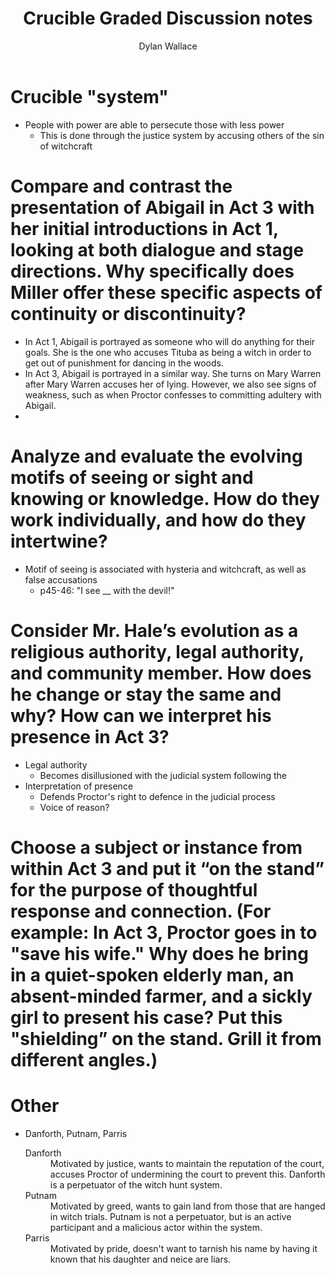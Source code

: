 #+TITLE: Crucible Graded Discussion notes
#+AUTHOR: Dylan Wallace

* Crucible "system"
- People with power are able to persecute those with less power
  - This is done through the justice system by accusing others of the sin of witchcraft

* Compare and contrast the presentation of Abigail in Act 3 with her initial introductions in Act 1, looking at both dialogue and stage directions. Why specifically does Miller offer these specific aspects of continuity or discontinuity?
- In Act 1, Abigail is portrayed as someone who will do anything for their goals. She is the one who accuses Tituba as being a witch in order to get out of punishment for dancing in the woods.
- In Act 3, Abigail is portrayed in a similar way. She turns on Mary Warren after Mary Warren accuses her of lying. However, we also see signs of weakness, such as when Proctor confesses to committing adultery with Abigail.
- 
* Analyze and evaluate the evolving motifs of seeing or sight and knowing or knowledge. How do they work individually, and how do they intertwine?
- Motif of seeing is associated with hysteria and witchcraft, as well as false accusations
  - p45-46: "I see __ with the devil!"
* Consider Mr. Hale’s evolution as a religious authority, legal authority, and community member. How does he change or stay the same and why? How can we interpret his presence in Act 3?
- Legal authority
  - Becomes disillusioned with the judicial system following the
- Interpretation of presence
  - Defends Proctor's right to defence in the judicial process
  - Voice of reason?
* Choose a subject or instance from within Act 3 and put it “on the stand” for the purpose of thoughtful response and connection. (For example: In Act 3, Proctor goes in to "save his wife." Why does he bring in a quiet-spoken elderly man, an absent-minded farmer, and a sickly girl to present his case? Put this "shielding” on the stand. Grill it from different angles.)  
* Other
- Danforth, Putnam, Parris
  - Danforth :: Motivated by justice, wants to maintain the reputation of the court, accuses Proctor of undermining the court to prevent this. Danforth is a perpetuator of the witch hunt system.
  - Putnam :: Motivated by greed, wants to gain land from those that are hanged in witch trials. Putnam is not a perpetuator, but is an active participant and a malicious actor within the system.
  - Parris :: Motivated by pride, doesn't want to tarnish his name by having it known that his daughter and neice are liars.
